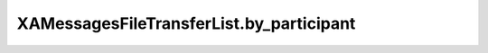 XAMessagesFileTransferList.by_participant
=========================================

.. automethod:: PyXA.apps.Messages.XAMessagesFileTransferList.by_participant
